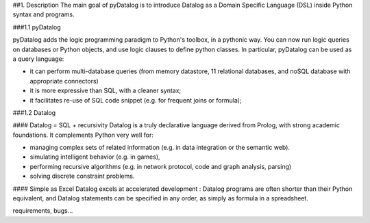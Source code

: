 ##1. Description
The main goal of pyDatalog is to introduce Datalog as a Domain Specific Language (DSL) inside Python syntax and programs.

###1.1 pyDatalog

pyDatalog adds the logic programming paradigm to Python's toolbox, in a pythonic way.  
You can now run logic queries on databases or Python objects, and use logic clauses to define python classes.
In particular, pyDatalog can be used as a query language: 

* it can perform multi-database queries (from memory datastore, 11 relational databases, and noSQL database with appropriate connectors)
* it is more expressive than SQL, with a cleaner syntax; 
* it facilitates re-use of SQL code snippet (e.g. for frequent joins or formula); 

###1.2 Datalog

#### Datalog = SQL + recursivity
Datalog is a truly declarative language derived from Prolog, with strong academic foundations.  It complements Python very well for:

* managing complex sets of related information (e.g. in data integration or the semantic web).  
* simulating intelligent behavior (e.g. in games), 
* performing recursive algorithms (e.g. in network protocol, code and graph analysis, parsing)
* solving discrete constraint problems. 

#### Simple as Excel
Datalog excels at accelerated development : Datalog programs are often shorter than their Python equivalent, 
and Datalog statements can be specified in any order, as simply as formula in a spreadsheet.


requirements, bugs...


